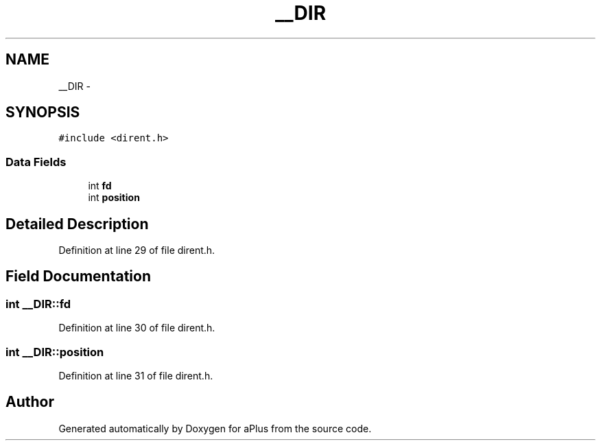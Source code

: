 .TH "__DIR" 3 "Sun Nov 9 2014" "Version 0.1" "aPlus" \" -*- nroff -*-
.ad l
.nh
.SH NAME
__DIR \- 
.SH SYNOPSIS
.br
.PP
.PP
\fC#include <dirent\&.h>\fP
.SS "Data Fields"

.in +1c
.ti -1c
.RI "int \fBfd\fP"
.br
.ti -1c
.RI "int \fBposition\fP"
.br
.in -1c
.SH "Detailed Description"
.PP 
Definition at line 29 of file dirent\&.h\&.
.SH "Field Documentation"
.PP 
.SS "int __DIR::fd"

.PP
Definition at line 30 of file dirent\&.h\&.
.SS "int __DIR::position"

.PP
Definition at line 31 of file dirent\&.h\&.

.SH "Author"
.PP 
Generated automatically by Doxygen for aPlus from the source code\&.
